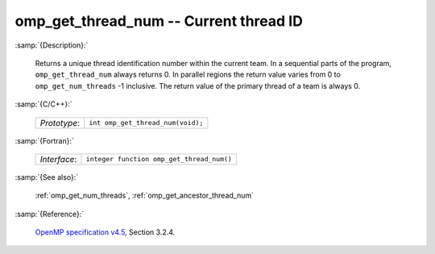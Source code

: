 ..
  Copyright 1988-2022 Free Software Foundation, Inc.
  This is part of the GCC manual.
  For copying conditions, see the GPL license file

.. _omp_get_thread_num:

omp_get_thread_num -- Current thread ID
***************************************

:samp:`{Description}:`

  Returns a unique thread identification number within the current team.
  In a sequential parts of the program, ``omp_get_thread_num``
  always returns 0.  In parallel regions the return value varies
  from 0 to ``omp_get_num_threads`` -1 inclusive.  The return
  value of the primary thread of a team is always 0.

:samp:`{C/C++}:`

  .. list-table::

     * - *Prototype*:
       - ``int omp_get_thread_num(void);``

:samp:`{Fortran}:`

  .. list-table::

     * - *Interface*:
       - ``integer function omp_get_thread_num()``

:samp:`{See also}:`

  :ref:`omp_get_num_threads`, :ref:`omp_get_ancestor_thread_num`

:samp:`{Reference}:`

  `OpenMP specification v4.5 <https://www.openmp.org>`_, Section 3.2.4.
